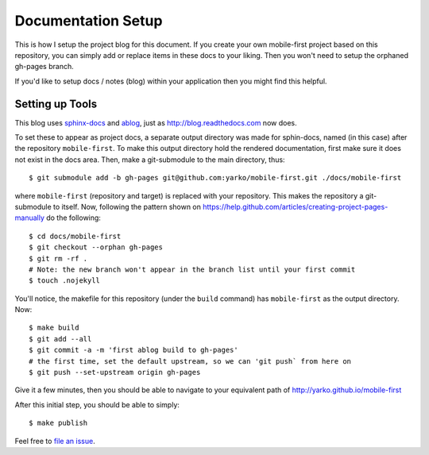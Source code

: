 .. post:: Sep 5, 2014
   :tags: documentation
   :category: setup

Documentation Setup
====================

This is how I setup the project blog for this document.
If you create your own mobile-first project based on this repository,
you can simply add or replace items in these docs to your liking.
Then you won't need to setup the orphaned gh-pages branch.

If you'd like to setup docs / notes (blog) within your application
then you might find this helpful.

Setting up Tools
----------------------

This blog uses sphinx-docs_ and ablog_, just as http://blog.readthedocs.com now does.

To set these to appear as project docs, a separate output directory was made for
sphin-docs, named (in this case) after the repository ``mobile-first``.
To make this output directory hold the rendered documentation,
first make sure it does not exist in the docs area.
Then, make a git-submodule to the main directory, thus::

    $ git submodule add -b gh-pages git@github.com:yarko/mobile-first.git ./docs/mobile-first


where ``mobile-first`` (repository and target) is replaced with your repository.
This makes the repository a git-submodule to itself.
Now, following the pattern shown on https://help.github.com/articles/creating-project-pages-manually
do the following::

    $ cd docs/mobile-first
    $ git checkout --orphan gh-pages
    $ git rm -rf .
    # Note: the new branch won't appear in the branch list until your first commit
    $ touch .nojekyll


You'll notice, the makefile for this repository (under the ``build`` command)
has ``mobile-first`` as the output directory.  Now::

    $ make build
    $ git add --all
    $ git commit -a -m 'first ablog build to gh-pages'
    # the first time, set the default upstream, so we can 'git push` from here on
    $ git push --set-upstream origin gh-pages

Give it a few minutes, then you should be able to navigate to your equivalent path of
http://yarko.github.io/mobile-first

After this initial step, you should be able to simply::

    $ make publish

Feel free to `file an issue`_.

.. _ablog: http://ablog.readthedocs.org
.. _file an issue: https://github.com/yarko/mobile-first/issues
.. _Mobile First README: https://github.com/yarko/mobile-first/blob/master/README.md
.. _sphinx-docs: http://sphinx-doc.org
.. |green| image:: http://img.shields.io/badge/Docs-latest-green.svg
.. |red| image:: http://img.shields.io/badge/Docs-release--1.6-red.svg
.. |yellow| image:: http://img.shields.io/badge/Docs-No%20Builds-yellow.svg
.. |nbsp| unicode:: 0xA0 
   :trim:
